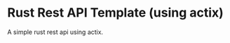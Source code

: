 * Rust Rest API Template (using actix)


[[../../actions/workflows/build.yml/badge.svg]]


A simple rust rest api using actix.
